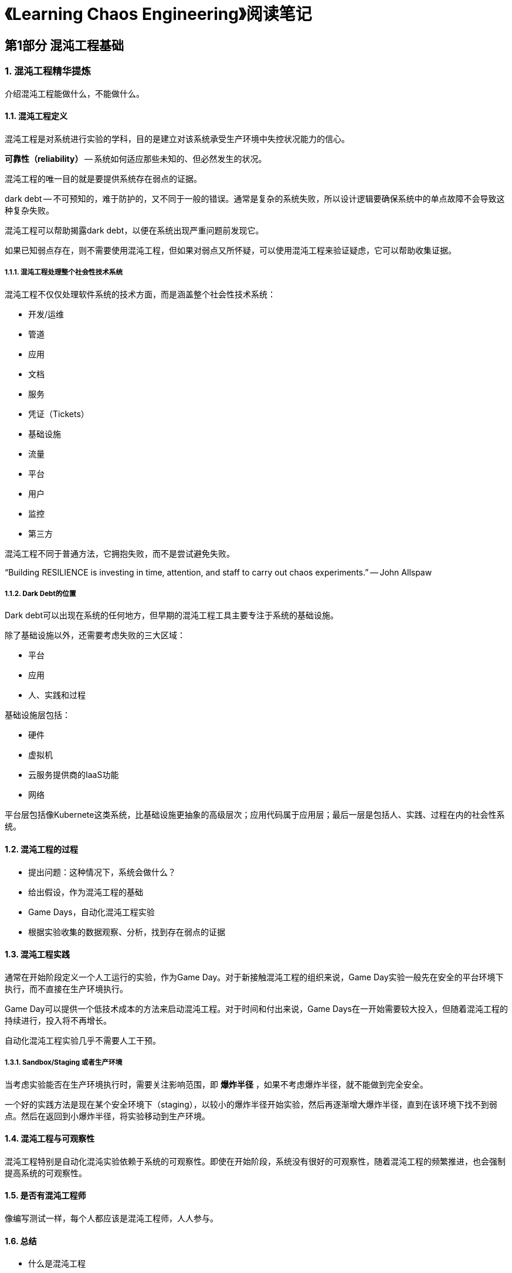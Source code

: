 = 《Learning Chaos Engineering》阅读笔记

== 第1部分 混沌工程基础

=== 1. 混沌工程精华提炼

介绍混沌工程能做什么，不能做什么。

==== 1.1. 混沌工程定义

混沌工程是对系统进行实验的学科，目的是建立对该系统承受生产环境中失控状况能力的信心。


*可靠性（reliability）* -- 系统如何适应那些未知的、但必然发生的状况。

混沌工程的唯一目的就是要提供系统存在弱点的证据。

dark debt -- 不可预知的，难于防护的，又不同于一般的错误。通常是复杂的系统失败，所以设计逻辑要确保系统中的单点故障不会导致这种复杂失败。

混沌工程可以帮助揭露dark debt，以便在系统出现严重问题前发现它。

如果已知弱点存在，则不需要使用混沌工程，但如果对弱点又所怀疑，可以使用混沌工程来验证疑虑，它可以帮助收集证据。

===== 1.1.1. 混沌工程处理整个社会性技术系统

混沌工程不仅仅处理软件系统的技术方面，而是涵盖整个社会性技术系统：

* 开发/运维
* 管道
* 应用
* 文档
* 服务
* 凭证（Tickets）
* 基础设施
* 流量
* 平台
* 用户
* 监控
* 第三方

混沌工程不同于普通方法，它拥抱失败，而不是尝试避免失败。

“Building RESILIENCE is investing in time, attention, and staff to carry out chaos experiments.” -- John Allspaw

===== 1.1.2. Dark Debt的位置

Dark debt可以出现在系统的任何地方，但早期的混沌工程工具主要专注于系统的基础设施。

除了基础设施以外，还需要考虑失败的三大区域：

* 平台
* 应用
* 人、实践和过程

基础设施层包括：

* 硬件
* 虚拟机
* 云服务提供商的IaaS功能
* 网络

平台层包括像Kubernete这类系统，比基础设施更抽象的高级层次；应用代码属于应用层；最后一层是包括人、实践、过程在内的社会性系统。

==== 1.2. 混沌工程的过程

* 提出问题：这种情况下，系统会做什么？
* 给出假设，作为混沌工程的基础
* Game Days，自动化混沌工程实验
* 根据实验收集的数据观察、分析，找到存在弱点的证据

==== 1.3. 混沌工程实践

通常在开始阶段定义一个人工运行的实验，作为Game Day。对于新接触混沌工程的组织来说，Game Day实验一般先在安全的平台环境下执行，而不直接在生产环境执行。

Game Day可以提供一个低技术成本的方法来启动混沌工程。对于时间和付出来说，Game Days在一开始需要较大投入，但随着混沌工程的持续进行，投入将不再增长。

自动化混沌工程实验几乎不需要人工干预。

===== 1.3.1. Sandbox/Staging 或者生产环境

当考虑实验能否在生产环境执行时，需要关注影响范围，即 *爆炸半径* ，如果不考虑爆炸半径，就不能做到完全安全。

一个好的实践方法是现在某个安全环境下（staging），以较小的爆炸半径开始实验，然后再逐渐增大爆炸半径，直到在该环境下找不到弱点。然后在返回到小爆炸半径，将实验移动到生产环境。

==== 1.4. 混沌工程与可观察性

混沌工程特别是自动化混沌实验依赖于系统的可观察性。即使在开始阶段，系统没有很好的可观察性，随着混沌工程的频繁推进，也会强制提高系统的可观察性。

==== 1.5. 是否有混沌工程师

像编写测试一样，每个人都应该是混沌工程师，人人参与。

==== 1.6. 总结

* 什么是混沌工程
* 如何像混沌工程师一样思考
* 组成混沌工程的实践与技术
* 混沌工程师在团队中的角色

=== 2. 构建一个假设代办列表

未拴绳的猴子 -- 混沌工程不仅仅是中断一些事情。

混沌工程必须是可控的，遵守规则的科学方法。混沌工程师应该以“我们想知道什么？”开始，而不是“我们能中断什么？”

==== 2.1. 从实验开始？

如果是从实验开始，应该从哪个实验开始？投入实践和精力之前应该先找出有哪些有用的实验。

开始的问题应该是“在哪创建实验更有利于我们在系统遭遇失控状况时更有信心？”

==== 2.2. 收集假设（Hypotheses）

* 分析已发生过的事件
* 提出问题：“如果...会怎么样？” 或者 “我们担心什么？”

===== 2.2.1. 事件分析

对过去事件的分析是必不可少的工作，但这种学习方法只能被动响应。而混沌工程提供了更主动的方法。

===== 2.2.2. 绘制系统草图

与团队一起绘制草图，包括所有人、实践、处理过程，能够详细描述系统。

可参考C4架构模型方法绘制系统草图：https://c4model.com

可能提出问题的方面：

* 人、实践、过程
** 谁使用这个系统？
** 有什么样的持续集成和交付通道？在哪个阶段？
** 有什么样的监控系统？谁负责它们？
* 应用
** 应用层的超时配置是什么？
** 是否集成了持久化系统？
* 平台
** 系统依赖于或提供什么样的平台服务？
** 是否使用了容器编排层，例如Kubernetes？
* 基础设施
** 使用什么样的虚拟机、实体机、网络、racks、服务器等。

===== 2.2.3. 抓住“什么可能会出错？”

画完草图后，可提问三个问题：

* 这会失败吗？
* 这个以前有引起问题吗？
* 如果失败了，什么会受影响？

不可能给出所有的，但应该尽可能构建一个大的可能失败清单。

这也是为什么混沌工程永远不能结束，直到系统的生命周期结束。

==== 2.3. 介绍可能性和影响

失效模式与效果分析 -- Failure Mode and Effects Analysis

帮助确定哪些失败应该加入混沌工程的假设代办列表。

===== 2.3.1. 构建可能性-影响映射表

两个要素：

* 失败出现的可能性
* 失败出现时，对系统的潜在影响

可能性不能靠猜。

根据Likelihood-Impact映射表，指出哪个失败对最关注点影响最大。

===== 2.3.2. 添加你所关心的内容

我们关心什么？（taxonomy of -ilities）：

* 可靠性
* 稳定性
* 安全性
* 持久性
* 可用性

有些失败事件是可接受的，如果确定可以接受，那么这种失败可能不值得投入时间和精力去做混沌工程实验。

最终搞清楚的几件事：

* 什么样的失败可能发生
* 一个特定的失败可能有什么样的影响
* 一个失败出现的可能性有多大
* 当一个失败出现时，你最关心的是什么

理解了这些，就可以开始创建假设代办事项列表了。

==== 2.4. 创建你的假设代办列表

将可能的失败列表转换成假设代办列表时，要考虑优先级，哪些值得去做混沌实验。

做决定的依据：

* 影响大、出现可能性大的失败最接近最重要的“ilities”
* 选择影响最小的失败，确保探索混沌工程时尽可能的安全
* 选择有最多“-ilities”的失败，做进一步的探索


==== 2.5. 总结

=== 3. 计划并运行一个人工Game Day

==== 3.1. 什么是Game Day

Game Day 是一个实践活动，可能一整天，也可能几个小时。Game Day 的目的是实践你、你的团队以及所支持的系统如何处理现实世界的失控状况。

* 预警系统执行的怎么样
* 团队成员对事件的响应如何
* 是否能标示出系统是否健康
* 你的技术体系如何响应失控状况

人工Game Day不需要任何工具，只需要一个计划、一个本子、一支笔

==== 3.2. 计划Game Day

最初几个Game Days的步骤：

. 挑选假设
. 挑选风格
. 决定谁参与Game Day，谁观察
. 决定Game Day从哪里开始
. 决定Game Day什么时候开始，持续多长时间
. 描述你的Game Day实验
. 得到批准

===== 3.2.1. 挑选假设

描述每个假设，与团队一起讨论，达成一致意见。

===== 3.2.2. 挑选Game Day方式

比较流行的Game Day方式：

* Dungens & Dragons -- 任何一个参与者都不知道他们将进入的出境
* Informed in Advance -- Game Day开始之前，参与者会被告知事件的类型

在第一种方式中，可以发现：

* 团队如何发现失控状况
* 团队如何诊断失控状况
* 团队如何响应失控状况

而第二种方式只会展示参与者如何响应失控状况。

===== 3.2.3. 决定谁参与、谁观察

邀请团队中任何想参加的人成为参与者。

任何对发现感兴趣的人都可以加入观察者列表。

===== 3.2.4. 决定从哪里开始

* 每个人在哪？
* 失控状况在哪出现？

staging environment -- 准生产环境、模拟环境、过度环境

===== 3.2.5. 决定什么时候开始，持续多长时间

===== 3.2.6. 描述你的实验

实验包括：

* 一个稳定状态的假说
* 一个方法 -- 将失控状况注入目标系统的一组活动
* 回滚

===== 3.2.7. 得到批准

确保每一个参与者、观察者都被通知到。

==== 3.3. 运行Game Day

Game Day协调人

===== 3.3.1. 考虑一个安全监察员

如果对目标系统不是太熟悉，则需要一个与你一起工作的，对系统更熟悉的协调人，而不是参与者，在Game Day过程中提醒是否处于危险方向。

==== 3.4. 总结

== 第2部分 混沌工程自动化

=== 4. 为混沌工程自动化准备好工具

自动化混沌实验使得有能力随时发现系统的潜在弱点。

Chaos Toolkit可以使用YAML或者JSON格式的混沌实验。

实验（JSON/YAML）-> Chaos Toolkit CLI -> Drivers -> Target Systems

安装完chaos命令行之后，可以在本地机器执行它们来控制混沌实验。

==== 4.1. 安装Python 3

需要 Python 3.5+

==== 4.2. 安装Chaos Toolkit CLI

chaos命令行提供的功能：

* chaos discover -- 发现并记录能够从目标系统获取什么类型的混沌和信息
* chaos init -- 初始化新的混沌实验
* chaos run -- 执行JSON或YAML格式的自动化混沌实验
* report -- 生成混沌实验相关的可读报告

为了避免Python模块冲突，最好为Chaos Toolkit和它的依赖创建一个Python虚拟环境。

创建虚拟环境的命令：

----
python3 -m venv ~/.venvs/chaostk
----

创建后需要激活chaostk：

----
source ~/.venvs/chaostk/bin/activate
----

==== 4.3. 总结

=== 5. 编写并运行第一个自动化混沌实验

==== 5.1. 建立样例目标系统

==== 5.2. 探索并发现弱点的相关证据

==== 5.3. 改进系统

==== 5.4. 验证改进

==== 5.5. 总结

=== 6. 混沌工程从开始到结束

==== 6.1. 目标系统

==== 6.2. 追踪弱点

==== 6.3. 使用Rollback成为一个好公民

在混沌实验中，Rollback的含义是：*remediating action* -- 补救措施

==== 6.4. 将所有要素集合到一起开始运行实验

==== 6.5. 总结

=== 7. 协同混沌（Collaborative Chaos）

==== 7.1. 分享实验定义

==== 7.2. 指定一个贡献模型

==== 7.3. 创建并分享人可读的混沌实验报告

==== 7.4. 总结

=== 8. 创建自定义混沌驱动

==== 8.1. 创建无自定义代码的自定义驱动

==== 8.2. 用Python创建自定义混沌驱动

==== 8.3. 总结

== 第3部分 混沌工程运维

=== 9. 混沌与运维

==== 9.1. 实验“Controls”

==== 9.2. 启用控制

==== 9.3. 总结

=== 10. 实现混沌工程的可观察性

==== 10.1. 为混沌实验添加日志功能

==== 10.2. 追踪混沌实验

==== 10.3. 总结

=== 11. 混沌实验自动化中的人工干预

==== 11.1. 为控制创建一个新的Chaos Toolkit扩展

==== 11.2. 增加简单的人工交互控制

==== 11.3. 跳过或执行一个实验活动

==== 11.4. 总结

=== 12. 持续混沌

==== 12.1. 什么是持续混沌？

==== 12.2. 使用cron调度持续混沌

==== 12.3. 使用Jenkins调度持续混沌

==== 12.4. 总结
